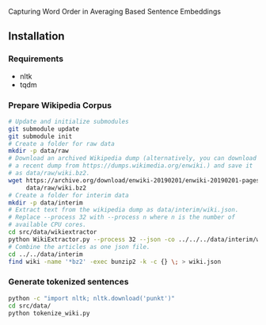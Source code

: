 
Capturing Word Order in Averaging Based Sentence Embeddings
** Installation
*** Requirements
- nltk
- tqdm
*** Prepare Wikipedia Corpus
#+begin_src sh
  # Update and initialize submodules
  git submodule update
  git submodule init
  # Create a folder for raw data
  mkdir -p data/raw
  # Download an archived Wikipedia dump (alternatively, you can download
  # a recent dump from https://dumps.wikimedia.org/enwiki.) and save it
  # as data/raw/wiki.bz2.
  wget https://archive.org/download/enwiki-20190201/enwiki-20190201-pages-articles-multistream.xml.bz2 \
       data/raw/wiki.bz2
  # Create a folder for interim data
  mkdir -p data/interim
  # Extract text from the wikipedia dump as data/interim/wiki.json.
  # Replace --process 32 with --process n where n is the number of
  # available CPU cores.
  cd src/data/wikiextractor
  python WikiExtractor.py --process 32 --json -co ../../../data/interim/wiki ../../../data/raw/wiki.bz2
  # Combine the articles as one json file.
  cd ../../data/interim
  find wiki -name '*bz2' -exec bunzip2 -k -c {} \; > wiki.json
#+end_src
*** Generate tokenized sentences
#+begin_src sh
python -c "import nltk; nltk.download('punkt')"
cd src/data/
python tokenize_wiki.py 
#+end_src


